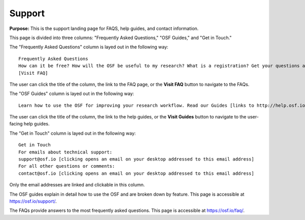 .. _support:

Support
*******

**Purpose:** This is the support landing page for FAQS, help guides, and contact information.

This page is divided into three columns: "Frequently Asked Questions," "OSF Guides," and "Get in Touch."

The "Frequently Asked Questions" column is layed out in the following way::
  
    Frequently Asked Questions
    How can it be free? How will the OSF be useful to my research? What is a registration? Get your questions about the Open Science Framework answered on our FAQ page [links to http://help.osf.io/m/faqs/l/726460-faqs].
    [Visit FAQ]
    
The user can click the title of the column, the link to the FAQ page, or the **Visit FAQ** button to navigate to the FAQs.

The "OSF Guides" column is layed out in the following way::
  
    Learn how to use the OSF for improving your research workflow. Read our Guides [links to http://help.osf.io] for step-by-step screenshots that show you the basics of project structures, version control, privacy, files, add-on support, and more!

The user can click the title of the column, the link to the help guides, or the **Visit Guides** button to navigate to the user-facing help guides.

The "Get in Touch" column is layed out in the following way::
  
    Get in Touch
    For emails about technical support:
    support@osf.io [clicking opens an email on your desktop addressed to this email address]
    For all other questions or comments:
    contact@osf.io [clicking opens an email on your desktop addressed to this email address]

Only the email addresses are linked and clickable in this column.

The OSF guides explain in detail how to use the OSF and are broken down by feature. This page is accessible at https://osf.io/support/.

The FAQs provide answers to the most frequently asked questions. This page is accessible at https://osf.io/faq/.
